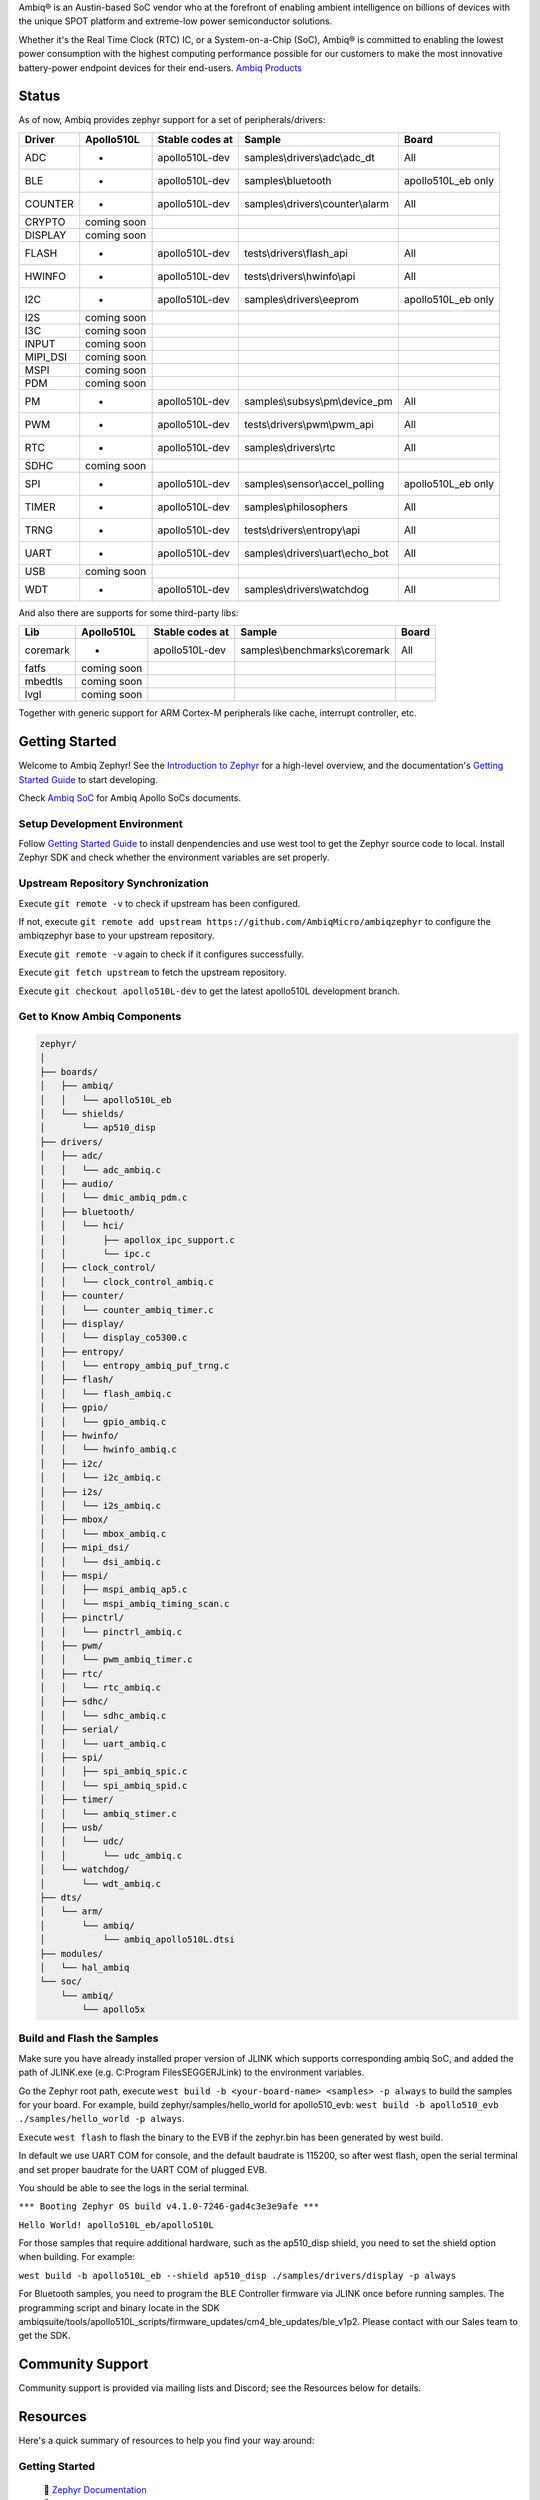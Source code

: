 .. raw:: html

   <a href="https://www.zephyrproject.org">
     <p align="center">
       <picture>
         <img src="doc/_static/images/Zephyr-support-for-Ambiq.svg">
       </picture>
     </p>
   </a>

   <a href="https://bestpractices.coreinfrastructure.org/projects/74"><img src="https://bestpractices.coreinfrastructure.org/projects/74/badge"></a>
   <a href="https://scorecard.dev/viewer/?uri=github.com/zephyrproject-rtos/zephyr"><img src="https://api.securityscorecards.dev/projects/github.com/zephyrproject-rtos/zephyr/badge"></a>
   <a href="https://github.com/zephyrproject-rtos/zephyr/actions/workflows/twister.yaml?query=branch%3Amain"><img src="https://github.com/zephyrproject-rtos/zephyr/actions/workflows/twister.yaml/badge.svg?event=push"></a>

Ambiq® is an Austin-based SoC vendor who at the forefront of enabling ambient intelligence on billions of
devices with the unique SPOT platform and extreme-low power semiconductor solutions.

Whether it's the Real Time Clock (RTC) IC, or a System-on-a-Chip (SoC), Ambiq® is committed to enabling the
lowest power consumption with the highest computing performance possible for our customers to make the most
innovative battery-power endpoint devices for their end-users. `Ambiq Products`_

Status
******

As of now, Ambiq provides zephyr support for a set of peripherals/drivers:

+--------+----------------+--------------------+-------------------------------------------+------------------+
| Driver |   Apollo510L   |   Stable codes at  |              Sample                       |       Board      |
+========+================+====================+===========================================+==================+
|   ADC  |       -        |    apollo510L-dev  | samples\\drivers\\adc\\adc\_dt            |        All       |
+--------+----------------+--------------------+-------------------------------------------+------------------+
|   BLE  |       -        |    apollo510L-dev  | samples\\bluetooth                        |apollo510L_eb only|
+--------+----------------+--------------------+-------------------------------------------+------------------+
| COUNTER|       -        |    apollo510L-dev  | samples\\drivers\\counter\\alarm          |        All       |
+--------+----------------+--------------------+-------------------------------------------+------------------+
| CRYPTO |  coming soon   |                    |                                           |                  |
+--------+----------------+--------------------+-------------------------------------------+------------------+
| DISPLAY|  coming soon   |                    |                                           |                  |
+--------+----------------+--------------------+-------------------------------------------+------------------+
| FLASH  |       -        |    apollo510L-dev  |  tests\\drivers\\flash\_api               |        All       |
+--------+----------------+--------------------+-------------------------------------------+------------------+
| HWINFO |       -        |    apollo510L-dev  |  tests\\drivers\\hwinfo\\api              |        All       |
+--------+----------------+--------------------+-------------------------------------------+------------------+
|   I2C  |       -        |    apollo510L-dev  |  samples\\drivers\\eeprom                 |apollo510L_eb only|
+--------+----------------+--------------------+-------------------------------------------+------------------+
|   I2S  |  coming soon   |                    |                                           |                  |
+--------+----------------+--------------------+-------------------------------------------+------------------+
|   I3C  |  coming soon   |                    |                                           |                  |
+--------+----------------+--------------------+-------------------------------------------+------------------+
|  INPUT |  coming soon   |                    |                                           |                  |
+--------+----------------+--------------------+-------------------------------------------+------------------+
|MIPI_DSI|  coming soon   |                    |                                           |                  |
+--------+----------------+--------------------+-------------------------------------------+------------------+
|  MSPI  |  coming soon   |                    |                                           |                  |
+--------+----------------+--------------------+-------------------------------------------+------------------+
|   PDM  |  coming soon   |                    |                                           |                  |
+--------+----------------+--------------------+-------------------------------------------+------------------+
|   PM   |       -        |    apollo510L-dev  |    samples\\subsys\\pm\\device\_pm        |        All       |
+--------+----------------+--------------------+-------------------------------------------+------------------+
|   PWM  |       -        |    apollo510L-dev  |  tests\\drivers\\pwm\\pwm\_api            |        All       |
+--------+----------------+--------------------+-------------------------------------------+------------------+
|   RTC  |       -        |    apollo510L-dev  |    samples\\drivers\\rtc                  |        All       |
+--------+----------------+--------------------+-------------------------------------------+------------------+
|  SDHC  |  coming soon   |                    |                                           |                  |
+--------+----------------+--------------------+-------------------------------------------+------------------+
|   SPI  |       -        |    apollo510L-dev  |    samples\\sensor\\accel_polling         |apollo510L_eb only|
+--------+----------------+--------------------+-------------------------------------------+------------------+
|  TIMER |       -        |    apollo510L-dev  |    samples\\philosophers                  |        All       |
+--------+----------------+--------------------+-------------------------------------------+------------------+
|  TRNG  |       -        |    apollo510L-dev  |  tests\\drivers\\entropy\\api             |        All       |
+--------+----------------+--------------------+-------------------------------------------+------------------+
|  UART  |       -        |    apollo510L-dev  |   samples\\drivers\\uart\\echo\_bot       |        All       |
+--------+----------------+--------------------+-------------------------------------------+------------------+
|   USB  |  coming soon   |                    |                                           |                  |
+--------+----------------+--------------------+-------------------------------------------+------------------+
|   WDT  |       -        |    apollo510L-dev  |    samples\\drivers\\watchdog             |        All       |
+--------+----------------+--------------------+-------------------------------------------+------------------+

And also there are supports for some third-party libs:

+--------+----------------+--------------------+-------------------------------------------+------------------+
|   Lib  |   Apollo510L   |   Stable codes at  |              Sample                       |       Board      |
+========+================+====================+===========================================+==================+
|coremark|       -        |    apollo510L-dev  |   samples\\benchmarks\\coremark           |        All       |
+--------+----------------+--------------------+-------------------------------------------+------------------+
|  fatfs |  coming soon   |                    |                                           |                  |
+--------+----------------+--------------------+-------------------------------------------+------------------+
| mbedtls|  coming soon   |                    |                                           |                  |
+--------+----------------+--------------------+-------------------------------------------+------------------+
|  lvgl  |  coming soon   |                    |                                           |                  |
+--------+----------------+--------------------+-------------------------------------------+------------------+


Together with generic support for ARM Cortex-M peripherals like cache, interrupt controller, etc.


.. below included in doc/introduction/introduction.rst


Getting Started
***************

Welcome to Ambiq Zephyr! See the `Introduction to Zephyr`_ for a high-level overview,
and the documentation's `Getting Started Guide`_ to start developing.

Check `Ambiq SoC`_ for Ambiq Apollo SoCs documents.


Setup Development Environment
-----------------------------

Follow `Getting Started Guide`_ to install denpendencies and use west tool to get the Zephyr source code to local.
Install Zephyr SDK and check whether the environment variables are set properly.


Upstream Repository Synchronization
-----------------------------------

Execute ``git remote -v`` to check if upstream has been configured.

If not, execute ``git remote add upstream https://github.com/AmbiqMicro/ambiqzephyr`` to configure the ambiqzephyr base to your upstream repository.

Execute ``git remote -v`` again to check if it configures successfully.

Execute ``git fetch upstream`` to fetch the upstream repository.

Execute ``git checkout apollo510L-dev`` to get the latest apollo510L development branch.


Get to Know Ambiq Components
----------------------------

.. code-block:: text

  zephyr/
  │
  ├── boards/
  │   ├── ambiq/
  │   │   └── apollo510L_eb
  │   └── shields/
  │       └── ap510_disp
  ├── drivers/
  │   ├── adc/
  │   │   └── adc_ambiq.c
  │   ├── audio/
  │   │   └── dmic_ambiq_pdm.c
  │   ├── bluetooth/
  │   │   └── hci/
  │   │       ├── apollox_ipc_support.c
  │   │       └── ipc.c
  │   ├── clock_control/
  │   │   └── clock_control_ambiq.c
  │   ├── counter/
  │   │   └── counter_ambiq_timer.c
  │   ├── display/
  │   │   └── display_co5300.c
  │   ├── entropy/
  │   │   └── entropy_ambiq_puf_trng.c
  │   ├── flash/
  │   │   └── flash_ambiq.c
  │   ├── gpio/
  │   │   └── gpio_ambiq.c
  │   ├── hwinfo/
  │   │   └── hwinfo_ambiq.c
  │   ├── i2c/
  │   │   └── i2c_ambiq.c
  │   ├── i2s/
  │   │   └── i2s_ambiq.c
  │   ├── mbox/
  │   │   └── mbox_ambiq.c
  │   ├── mipi_dsi/
  │   │   └── dsi_ambiq.c
  │   ├── mspi/
  │   │   ├── mspi_ambiq_ap5.c
  │   │   └── mspi_ambiq_timing_scan.c
  │   ├── pinctrl/
  │   │   └── pinctrl_ambiq.c
  │   ├── pwm/
  │   │   └── pwm_ambiq_timer.c
  │   ├── rtc/
  │   │   └── rtc_ambiq.c
  │   ├── sdhc/
  │   │   └── sdhc_ambiq.c
  │   ├── serial/
  │   │   └── uart_ambiq.c
  │   ├── spi/
  │   │   ├── spi_ambiq_spic.c
  │   │   └── spi_ambiq_spid.c
  │   ├── timer/
  │   │   └── ambiq_stimer.c
  │   ├── usb/
  │   │   └── udc/
  │   │       └── udc_ambiq.c
  │   └── watchdog/
  │       └── wdt_ambiq.c
  ├── dts/
  │   └── arm/
  │       └── ambiq/
  │           └── ambiq_apollo510L.dtsi
  ├── modules/
  │   └── hal_ambiq
  └── soc/
      └── ambiq/
          └── apollo5x


Build and Flash the Samples
---------------------------

Make sure you have already installed proper version of JLINK which supports corresponding ambiq SoC, and
added the path of JLINK.exe (e.g. C:\Program Files\SEGGER\JLink) to the environment variables.

Go the Zephyr root path, execute ``west build -b <your-board-name> <samples> -p always`` to build the samples for your board.
For example, build zephyr/samples/hello_world for apollo510_evb: ``west build -b apollo510_evb ./samples/hello_world -p always``.

Execute ``west flash`` to flash the binary to the EVB if the zephyr.bin has been generated by west build.

In default we use UART COM for console, and the default baudrate is 115200, so after west flash, open the serial terminal and set proper baudrate for the UART COM of plugged EVB.

You should be able to see the logs in the serial terminal.

``*** Booting Zephyr OS build v4.1.0-7246-gad4c3e3e9afe ***``

``Hello World! apollo510L_eb/apollo510L``

For those samples that require additional hardware, such as the ap510_disp shield, you need to set the shield option when building. For example:

``west build -b apollo510L_eb --shield ap510_disp ./samples/drivers/display -p always``

For Bluetooth samples, you need to program the BLE Controller firmware via JLINK once before running samples. The programming script and binary locate in the SDK
ambiqsuite/tools/apollo510L_scripts/firmware_updates/cm4_ble_updates/ble_v1p2. Please contact with our Sales team to get the SDK.

.. start_include_here

Community Support
*****************

Community support is provided via mailing lists and Discord; see the Resources
below for details.

.. _project-resources:

Resources
*********

Here's a quick summary of resources to help you find your way around:

Getting Started
---------------

  | 📖 `Zephyr Documentation`_
  | 🚀 `Getting Started Guide`_
  | 🙋🏽 `Tips when asking for help`_
  | 💻 `Code samples`_

Code and Development
--------------------

  | 🌐 `Source Code Repository`_
  | 🌐 `Ambiq HAL Repository`_
  | 📦 `Releases`_
  | 🤝 `Contribution Guide`_

Community and Support
---------------------

  | 💬 `Discord Server`_ for real-time community discussions
  | 📧 `User mailing list (users@lists.zephyrproject.org)`_
  | 📧 `Developer mailing list (devel@lists.zephyrproject.org)`_
  | 📬 `Other project mailing lists`_
  | 📚 `Project Wiki`_

Issue Tracking and Security
---------------------------

  | 🐛 `GitHub Issues`_
  | 🔒 `Security documentation`_
  | 🛡️ `Security Advisories Repository`_
  | ⚠️ Report security vulnerabilities at vulnerabilities@zephyrproject.org

Additional Resources
--------------------
  | 🌐 `Zephyr Project Website`_
  | 📺 `Zephyr Tech Talks`_

.. _Zephyr Project Website: https://www.zephyrproject.org
.. _Discord Server: https://chat.zephyrproject.org
.. _Zephyr Documentation: https://docs.zephyrproject.org
.. _Introduction to Zephyr: https://docs.zephyrproject.org/latest/introduction/index.html
.. _Getting Started Guide: https://docs.zephyrproject.org/latest/develop/getting_started/index.html
.. _Contribution Guide: https://docs.zephyrproject.org/latest/contribute/index.html
.. _Source Code Repository: https://github.com/AmbiqMicro/ambiqzephyr
.. _GitHub Issues: https://github.com/AmbiqMicro/ambiqzephyr/issues
.. _Releases: https://github.com/zephyrproject-rtos/zephyr/releases
.. _Project Wiki: https://github.com/zephyrproject-rtos/zephyr/wiki
.. _User mailing list (users@lists.zephyrproject.org): https://lists.zephyrproject.org/g/users
.. _Developer mailing list (devel@lists.zephyrproject.org): https://lists.zephyrproject.org/g/devel
.. _Other project mailing lists: https://lists.zephyrproject.org/g/main/subgroups
.. _Code samples: https://docs.zephyrproject.org/latest/samples/index.html
.. _Security documentation: https://docs.zephyrproject.org/latest/security/index.html
.. _Security Advisories Repository: https://github.com/zephyrproject-rtos/zephyr/security
.. _Tips when asking for help: https://docs.zephyrproject.org/latest/develop/getting_started/index.html#asking-for-help
.. _Zephyr Tech Talks: https://www.zephyrproject.org/tech-talks
.. _Ambiq SoC: https://contentportal.ambiq.com/soc
.. _Ambiq Products: https://ambiq.com/products/
.. _Ambiq HAL Repository: https://github.com/AmbiqMicro/ambiqhal_ambiq
